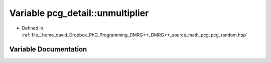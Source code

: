 .. _exhale_variable_namespacepcg__detail_1a260bd33be49f954c81d6905bd68728c8:

Variable pcg_detail::unmultiplier
=================================

- Defined in :ref:`file__home_david_Dropbox_PhD_Programming_DMRG++_DMRG++_source_math_pcg_pcg_random.hpp`


Variable Documentation
----------------------


.. doxygenvariable:: pcg_detail::unmultiplier
